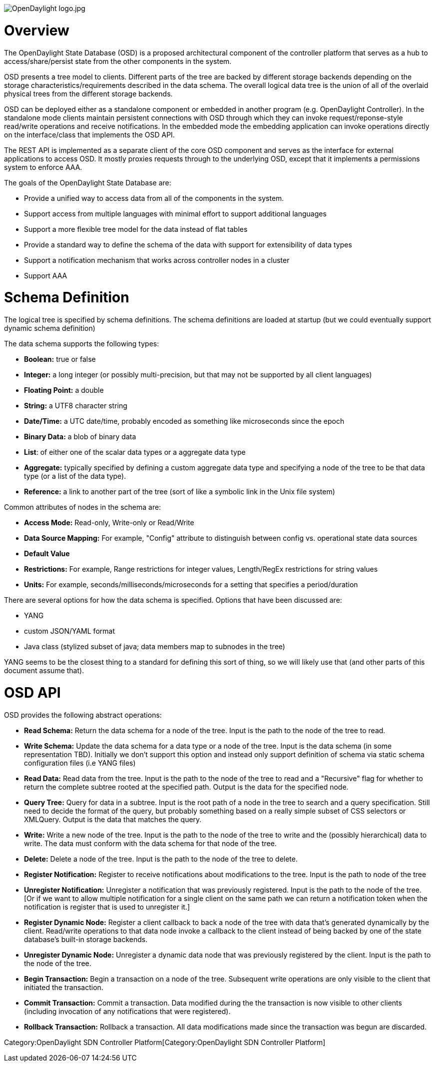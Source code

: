 image:OpenDaylight logo.jpg[OpenDaylight logo.jpg,title="OpenDaylight logo.jpg"]

[[overview]]
= Overview

The OpenDaylight State Database (OSD) is a proposed architectural
component of the controller platform that serves as a hub to
access/share/persist state from the other components in the system.

OSD presents a tree model to clients. Different parts of the tree are
backed by different storage backends depending on the storage
characteristics/requirements described in the data schema. The overall
logical data tree is the union of all of the overlaid physical trees
from the different storage backends.

OSD can be deployed either as a standalone component or embedded in
another program (e.g. OpenDaylight Controller). In the standalone mode
clients maintain persistent connections with OSD through which they can
invoke request/reponse-style read/write operations and receive
notifications. In the embedded mode the embedding application can invoke
operations directly on the interface/class that implements the OSD API.

The REST API is implemented as a separate client of the core OSD
component and serves as the interface for external applications to
access OSD. It mostly proxies requests through to the underlying OSD,
except that it implements a permissions system to enforce AAA.

The goals of the OpenDaylight State Database are:

* Provide a unified way to access data from all of the components in the
system.
* Support access from multiple languages with minimal effort to support
additional languages
* Support a more flexible tree model for the data instead of flat tables
* Provide a standard way to define the schema of the data with support
for extensibility of data types
* Support a notification mechanism that works across controller nodes in
a cluster
* Support AAA

[[schema-definition]]
= Schema Definition

The logical tree is specified by schema definitions. The schema
definitions are loaded at startup (but we could eventually support
dynamic schema definition)

The data schema supports the following types:

* *Boolean:* true or false
* *Integer:* a long integer (or possibly multi-precision, but that may
not be supported by all client languages)
* *Floating Point:* a double
* *String:* a UTF8 character string
* *Date/Time:* a UTC date/time, probably encoded as something like
microseconds since the epoch
* *Binary Data:* a blob of binary data
* *List*: of either one of the scalar data types or a aggregate data
type
* *Aggregate:* typically specified by defining a custom aggregate data
type and specifying a node of the tree to be that data type (or a list
of the data type).
* *Reference:* a link to another part of the tree (sort of like a
symbolic link in the Unix file system)

Common attributes of nodes in the schema are:

* *Access Mode:* Read-only, Write-only or Read/Write
* *Data Source Mapping:* For example, "Config" attribute to distinguish
between config vs. operational state data sources
* *Default Value*
* *Restrictions:* For example, Range restrictions for integer values,
Length/RegEx restrictions for string values
* *Units:* For example, seconds/milliseconds/microseconds for a setting
that specifies a period/duration

There are several options for how the data schema is specified. Options
that have been discussed are:

* YANG
* custom JSON/YAML format
* Java class (stylized subset of java; data members map to subnodes in
the tree)

YANG seems to be the closest thing to a standard for defining this sort
of thing, so we will likely use that (and other parts of this document
assume that).

[[osd-api]]
= OSD API

OSD provides the following abstract operations:

* *Read Schema:* Return the data schema for a node of the tree. Input is
the path to the node of the tree to read.
* *Write Schema:* Update the data schema for a data type or a node of
the tree. Input is the data schema (in some representation TBD).
Initially we don't support this option and instead only support
definition of schema via static schema configuration files (i.e YANG
files)
* *Read Data:* Read data from the tree. Input is the path to the node of
the tree to read and a "Recursive" flag for whether to return the
complete subtree rooted at the specified path. Output is the data for
the specified node.
* *Query Tree:* Query for data in a subtree. Input is the root path of a
node in the tree to search and a query specification. Still need to
decide the format of the query, but probably something based on a really
simple subset of CSS selectors or XMLQuery. Output is the data that
matches the query.
* *Write:* Write a new node of the tree. Input is the path to the node
of the tree to write and the (possibly hierarchical) data to write. The
data must conform with the data schema for that node of the tree.
* *Delete:* Delete a node of the tree. Input is the path to the node of
the tree to delete.
* *Register Notification:* Register to receive notifications about
modifications to the tree. Input is the path to node of the tree
* *Unregister Notification:* Unregister a notification that was
previously registered. Input is the path to the node of the tree. [Or if
we want to allow multiple notification for a single client on the same
path we can return a notification token when the notification is
register that is used to unregister it.]
* *Register Dynamic Node:* Register a client callback to back a node of
the tree with data that's generated dynamically by the client.
Read/write operations to that data node invoke a callback to the client
instead of being backed by one of the state database's built-in storage
backends.
* *Unregister Dynamic Node:* Unregister a dynamic data node that was
previously registered by the client. Input is the path to the node of
the tree.
* *Begin Transaction:* Begin a transaction on a node of the tree.
Subsequent write operations are only visible to the client that
initiated the transaction.
* *Commit Transaction:* Commit a transaction. Data modified during the
the transaction is now visible to other clients (including invocation of
any notifications that were registered).
* *Rollback Transaction:* Rollback a transaction. All data modifications
made since the transaction was begun are discarded.

Category:OpenDaylight SDN Controller Platform[Category:OpenDaylight SDN
Controller Platform]
